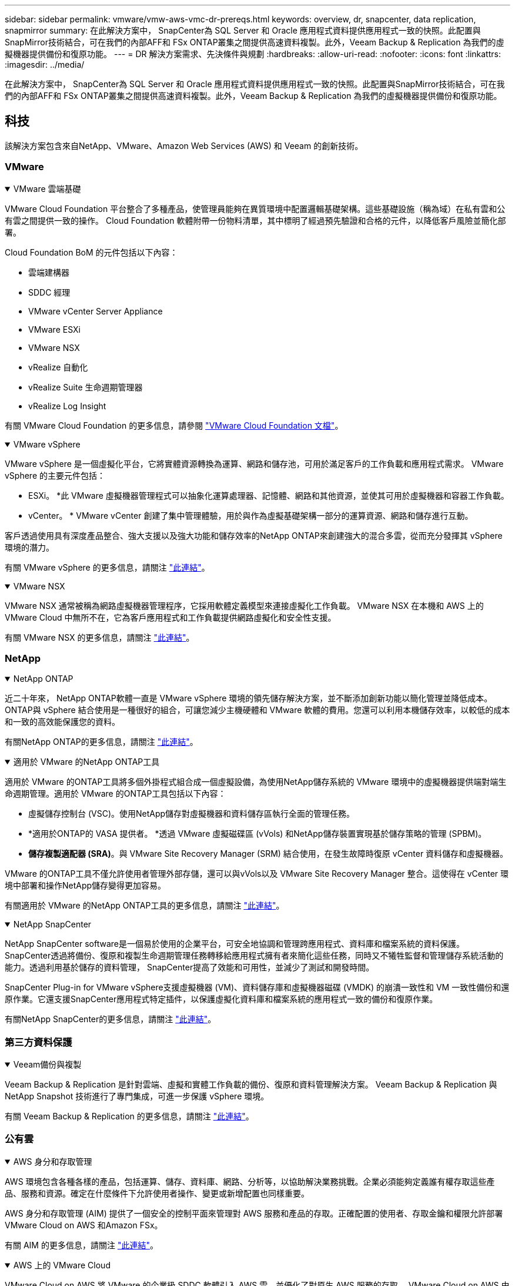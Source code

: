 ---
sidebar: sidebar 
permalink: vmware/vmw-aws-vmc-dr-prereqs.html 
keywords: overview, dr, snapcenter, data replication, snapmirror 
summary: 在此解決方案中， SnapCenter為 SQL Server 和 Oracle 應用程式資料提供應用程式一致的快照。此配置與SnapMirror技術結合，可在我們的內部AFF和 FSx ONTAP叢集之間提供高速資料複製。此外，Veeam Backup & Replication 為我們的虛擬機器提供備份和復原功能。 
---
= DR 解決方案需求、先決條件與規劃
:hardbreaks:
:allow-uri-read: 
:nofooter: 
:icons: font
:linkattrs: 
:imagesdir: ../media/


[role="lead"]
在此解決方案中， SnapCenter為 SQL Server 和 Oracle 應用程式資料提供應用程式一致的快照。此配置與SnapMirror技術結合，可在我們的內部AFF和 FSx ONTAP叢集之間提供高速資料複製。此外，Veeam Backup & Replication 為我們的虛擬機器提供備份和復原功能。



== 科技

該解決方案包含來自NetApp、VMware、Amazon Web Services (AWS) 和 Veeam 的創新技術。



=== VMware

.VMware 雲端基礎
[%collapsible%open]
====
VMware Cloud Foundation 平台整合了多種產品，使管理員能夠在異質環境中配置邏輯基礎架構。這些基礎設施（稱為域）在私有雲和公有雲之間提供一致的操作。  Cloud Foundation 軟體附帶一份物料清單，其中標明了經過預先驗證和合格的元件，以降低客戶風險並簡化部署。

Cloud Foundation BoM 的元件包括以下內容：

* 雲端建構器
* SDDC 經理
* VMware vCenter Server Appliance
* VMware ESXi
* VMware NSX
* vRealize 自動化
* vRealize Suite 生命週期管理器
* vRealize Log Insight


有關 VMware Cloud Foundation 的更多信息，請參閱 https://docs.vmware.com/en/VMware-Cloud-Foundation/index.html["VMware Cloud Foundation 文檔"^]。

====
.VMware vSphere
[%collapsible%open]
====
VMware vSphere 是一個虛擬化平台，它將實體資源轉換為運算、網路和儲存池，可用於滿足客戶的工作負載和應用程式需求。  VMware vSphere 的主要元件包括：

* ESXi。 *此 VMware 虛擬機器管理程式可以抽象化運算處理器、記憶體、網路和其他資源，並使其可用於虛擬機器和容器工作負載。
* vCenter。 *  VMware vCenter 創建了集中管理體驗，用於與作為虛擬基礎架構一部分的運算資源、網路和儲存進行互動。


客戶透過使用具有深度產品整合、強大支援以及強大功能和儲存效率的NetApp ONTAP來創建強大的混合多雲，從而充分發揮其 vSphere 環境的潛力。

有關 VMware vSphere 的更多信息，請關注 https://docs.vmware.com/en/VMware-vSphere/index.html["此連結"^]。

====
.VMware NSX
[%collapsible%open]
====
VMware NSX 通常被稱為網路虛擬機器管理程序，它採用軟體定義模型來連接虛擬化工作負載。  VMware NSX 在本機和 AWS 上的 VMware Cloud 中無所不在，它為客戶應用程式和工作負載提供網路虛擬化和安全性支援。

有關 VMware NSX 的更多信息，請關注 https://docs.vmware.com/en/VMware-NSX-T-Data-Center/index.html["此連結"^]。

====


=== NetApp

.NetApp ONTAP
[%collapsible%open]
====
近二十年來， NetApp ONTAP軟體一直是 VMware vSphere 環境的領先儲存解決方案，並不斷添加創新功能以簡化管理並降低成本。ONTAP與 vSphere 結合使用是一種很好的組合，可讓您減少主機硬體和 VMware 軟體的費用。您還可以利用本機儲存效率，以較低的成本和一致的高效能保護您的資料。

有關NetApp ONTAP的更多信息，請關注 https://docs.vmware.com/en/VMware-Cloud-on-AWS/index.html["此連結"^]。

====
.適用於 VMware 的NetApp ONTAP工具
[%collapsible%open]
====
適用於 VMware 的ONTAP工具將多個外掛程式組合成一個虛擬設備，為使用NetApp儲存系統的 VMware 環境中的虛擬機器提供端對端生命週期管理。適用於 VMware 的ONTAP工具包括以下內容：

* 虛擬儲存控制台 (VSC)。使用NetApp儲存對虛擬機器和資料儲存區執行全面的管理任務。
* *適用於ONTAP的 VASA 提供者。 *透過 VMware 虛擬磁碟區 (vVols) 和NetApp儲存裝置實現基於儲存策略的管理 (SPBM)。
* *儲存複製適配器 (SRA)*。與 VMware Site Recovery Manager (SRM) 結合使用，在發生故障時復原 vCenter 資料儲存和虛擬機器。


VMware 的ONTAP工具不僅允許使用者管理外部存儲，還可以與vVols以及 VMware Site Recovery Manager 整合。這使得在 vCenter 環境中部署和操作NetApp儲存變得更加容易。

有關適用於 VMware 的NetApp ONTAP工具的更多信息，請關注 https://docs.netapp.com/us-en/ontap-tools-vmware-vsphere/index.html["此連結"^]。

====
.NetApp SnapCenter
[%collapsible%open]
====
NetApp SnapCenter software是一個易於使用的企業平台，可安全地協調和管理跨應用程式、資料庫和檔案系統的資料保護。SnapCenter透過將備份、復原和複製生命週期管理任務轉移給應用程式擁有者來簡化這些任務，同時又不犧牲監督和管理儲存系統活動的能力。透過利用基於儲存的資料管理， SnapCenter提高了效能和可用性，並減少了測試和開發時間。

SnapCenter Plug-in for VMware vSphere支援虛擬機器 (VM)、資料儲存庫和虛擬機器磁碟 (VMDK) 的崩潰一致性和 VM 一致性備份和還原作業。它還支援SnapCenter應用程式特定插件，以保護虛擬化資料庫和檔案系統的應用程式一致的備份和復原作業。

有關NetApp SnapCenter的更多信息，請關注 https://docs.netapp.com/us-en/snapcenter/["此連結"^]。

====


=== 第三方資料保護

.Veeam備份與複製
[%collapsible%open]
====
Veeam Backup & Replication 是針對雲端、虛擬和實體工作負載的備份、復原和資料管理解決方案。  Veeam Backup & Replication 與NetApp Snapshot 技術進行了專門集成，可進一步保護 vSphere 環境。

有關 Veeam Backup & Replication 的更多信息，請關注 https://www.veeam.com/vm-backup-recovery-replication-software.html["此連結"^]。

====


=== 公有雲

.AWS 身分和存取管理
[%collapsible%open]
====
AWS 環境包含各種各樣的產品，包括運算、儲存、資料庫、網路、分析等，以協助解決業務挑戰。企業必須能夠定義誰有權存取這些產品、服務和資源。確定在什麼條件下允許使用者操作、變更或新增配置也同樣重要。

AWS 身分和存取管理 (AIM) 提供了一個安全的控制平面來管理對 AWS 服務和產品的存取。正確配置的使用者、存取金鑰和權限允許部署 VMware Cloud on AWS 和Amazon FSx。

有關 AIM 的更多信息，請關注 https://docs.aws.amazon.com/iam/index.html["此連結"^]。

====
.AWS 上的 VMware Cloud
[%collapsible%open]
====
VMware Cloud on AWS 將 VMware 的企業級 SDDC 軟體引入 AWS 雲，並優化了對原生 AWS 服務的存取。  VMware Cloud on AWS 由 VMware Cloud Foundation 提供支持，整合了 VMware 的運算、儲存和網路虛擬化產品（VMware vSphere、VMware vSAN 和 VMware NSX）以及經過最佳化可在專用、彈性、裸機 AWS 基礎架構上執行的 VMware vCenter Server 管理。

有關 VMware Cloud on AWS 的更多信息，請關注 https://docs.vmware.com/en/VMware-Cloud-on-AWS/index.html["此連結"^]。

====
.Amazon FSx ONTAP
[%collapsible%open]
====
Amazon FSx ONTAP是一款功能齊全、完全託管的ONTAP系統，可作為原生 AWS 服務使用。它基於NetApp ONTAP構建，提供熟悉的功能，同時提供完全託管雲端服務的簡單性。

Amazon FSx ONTAP為多種運算類型提供多重協定支持，包括公有雲或本地的 VMware。  Amazon FSx ONTAP現已可用於客戶連接用例和技術預覽版中的 NFS 資料存儲，它允許企業利用其本地環境和雲端中的熟悉功能。

有關Amazon FSx ONTAP的更多信息，請關注 https://aws.amazon.com/fsx/netapp-ontap/["此連結"]。

====


== 概述 - AWS 客戶連接儲存災難復原

本節提供的說明可協助使用者驗證、設定和確認其內部部署和雲端環境是否可與NetApp和 VMware 一起使用。具體來說，該解決方案專注於 VMware 用戶端連線用例，其中在本地使用ONTAP AFF ，在雲端使用 VMware Cloud 和 AWS FSx ONTAP 。此解決方案透過兩個應用程式進行演示：災難復原場景中的 Oracle 和 MS SQL。

.技能和知識
[%collapsible%open]
====
存取Google Cloud NetApp Volumes for AWS 需要以下技能和資訊：

* 造訪並了解您的 VMware 和ONTAP本機環境。
* 造訪並了解 VMware Cloud 和 AWS。
* 存取並了解 AWS 和Amazon FSx ONTAP。
* 了解您的 SDDC 和 AWS 資源。
* 了解本地資源和雲端資源之間的網路連線。
* 了解災難復原場景的工作知識。
* 了解在 VMware 上部署的應用程式的工作知識。


====
.行政
[%collapsible%open]
====
無論是與本地資源還是雲端中的資源進行交互，使用者和管理員都必須具有根據其權利在需要的時間和地點配置這些資源的能力和權利。您的內部部署系統（包括ONTAP和 VMware）以及雲端資源（包括 VMware Cloud 和 AWS）的角色和權限之間的互動對於成功部署混合雲至關重要。

必須執行下列管理任務才能使用 VMware 和ONTAP內部部署以及 VMware Cloud on AWS 和 FSx ONTAP建置 DR 解決方案。

* 角色和帳號可提供以下內容：
+
** ONTAP儲存資源
** VMware 虛擬機器、資料儲存區等
** AWS VPC 和安全群組


* 配置本機 VMware 環境和ONTAP
* VMware 雲端環境
* Amazon for FSx ONTAP檔案系統
* 您的本機環境與 AWS 之間的連接
* 您的 AWS VPC 的連接


====
.本地
[%collapsible%open]
====
VMware 虛擬環境包括 ESXi 主機、VMware vCenter Server、NSX 網路和其他元件的許可，如下圖所示。所有組件的許可方式均不同，因此了解底層組件如何消耗可用的許可容量非常重要。

image:dr-vmc-aws-002.png["此圖顯示輸入/輸出對話框或表示書面內容"]

.ESXi 主機
[%collapsible%open]
=====
VMware 環境中的運算主機使用 ESXi 部署。當使用 vSphere 以各種容量層級進行授權時，虛擬機器可以利用每個主機上的實體 CPU 和適用的授權功能。

=====
.VMware vCenter
[%collapsible%open]
=====
管理 ESXi 主機和儲存是 vCenter Server 為 VMware 管理員提供的眾多功能之一。從 VMware vCenter 7.0 開始，VMware vCenter 有三個版本可用，具體取決於授權：

* vCenter Server 基本功能
* vCenter Server 基礎
* vCenter Server 標準版


=====
.VMware NSX
[%collapsible%open]
=====
VMware NSX 為管理員提供了啟用進階功能所需的彈性。根據獲得許可的 NSX-T 版本的版本啟用不同的功能：

* 專業的
* 先進的
* 企業升級版
* 遠端辦公室/分支機構


=====
.NetApp ONTAP
[%collapsible%open]
=====
NetApp ONTAP授權是指管理員如何存取NetApp儲存體中的各種功能和特性。許可證是一個或多個軟體權利的記錄。安裝許可證金鑰（也稱為許可證代碼）可讓您在儲存系統上使用某些功能或服務。例如， ONTAP透過授權支援所有主要的業界標準用戶端協定（NFS、SMB、FC、FCoE、iSCSI 和 NVMe/FC）。

Data ONTAP功能許可證以套件的形式發放，每個套件包含多個功能或單一功能。軟體包需要許可證密鑰，安裝密鑰後，您便可以存取軟體包中的所有功能。

許可證類型如下：

* *節點鎖定許可證。 *安裝節點鎖定許可證可使節點獲得許可的功能。為了使叢集能夠使用許可的功能，必須至少有一個節點獲得該功能的許可。
* *主/站點許可證。 *主許可證或站點許可證不與特定係統序號綁定。當您安裝網站授權時，叢集中的所有節點都有權使用授權的功能。
* *演示/臨時許可證。 *演示或臨時許可證將在一定時間後過期。此許可證使您無需購買授權即可嘗試某些軟體功能。
* *容量許可證（僅限ONTAP Select和FabricPool ）。 * ONTAP Select實例根據使用者想要管理的資料量進行許可。從ONTAP 9.4 開始， FabricPool需要容量授權才能與第三方儲存層（例如 AWS）一起使用。


=====
.NetApp SnapCenter
[%collapsible%open]
=====
SnapCenter需要多個許可證才能啟用資料保護操作。您安裝的SnapCenter授權類型取決於您的儲存環境和您想要使用的功能。 SnapCenter標準授權可保護應用程式、資料庫、檔案系統和虛擬機器。在將儲存系統新增至SnapCenter之前，必須安裝一個或多個SnapCenter授權。

若要啟用對應用程式、資料庫、檔案系統和虛擬機器的保護，您必須在FAS或AFF儲存系統上安裝基於標準控制器的許可證，或在ONTAP Select和Cloud Volumes ONTAP平台上安裝基於標準容量的許可證。

請參閱此解決方案的以下SnapCenter備份先決條件：

* 在本機ONTAP系統上建立的磁碟區和 SMB 共享，用於定位備份資料庫和設定檔。
* 本機ONTAP系統與 AWS 帳戶中的 FSx 或 CVO 之間的SnapMirror關係。用於傳輸包含備份的SnapCenter資料庫和設定檔的快照。
* 安裝在雲端帳戶中的 Windows Server，可以在 EC2 執行個體上，也可以在 VMware Cloud SDDC 中的 VM 上。
* SnapCenter安裝在 VMware Cloud 中的 Windows EC2 執行個體或 VM 上。


=====
.MS SQL
[%collapsible%open]
=====
作為此解決方案驗證的一部分，我們使用 MS SQL 來示範災難復原。

有關 MS SQL 和NetApp ONTAP最佳實踐的更多信息，請關注 https://www.netapp.com/media/8585-tr4590.pdf["此連結"^]。

=====
.甲骨文
[%collapsible%open]
=====
作為此解決方案驗證的一部分，我們使用 ORACLE 來示範災難復原。有關 ORACLE 和NetApp ONTAP最佳實踐的更多信息，請關注 https://docs.netapp.com/us-en/ontap-apps-dbs/oracle/oracle-overview.html["此連結"^]。

=====
.Veeam
[%collapsible%open]
=====
作為此解決方案驗證的一部分，我們使用 Veeam 來演示災難復原。有關 Veeam 和NetApp ONTAP最佳實踐的更多信息，請關注 https://www.veeam.com/wp-netapp-configuration-best-practices-guide.html["此連結"^]。

=====
====
.雲端
[%collapsible%open]
====
.AWS
[%collapsible%open]
=====
您必須能夠執行以下任務：

* 部署和配置域服務。
* 根據給定 VPC 中的應用程式要求部署 FSx ONTAP 。
* 在 AWS Compute 閘道上設定 VMware Cloud 以允許來自 FSx ONTAP的流量。
* 配置 AWS 安全性群組以允許 VMware Cloud on AWS 子網路與部署 FSx ONTAP服務的 AWS VPC 子網路之間進行通訊。


=====
.VMware 雲
[%collapsible%open]
=====
您必須能夠執行以下任務：

* 配置 VMware Cloud on AWS SDDC。


=====
.Cloud Manager 帳戶驗證
[%collapsible%open]
=====
您必須能夠使用NetApp Cloud Manager 部署資源。為了驗證您是否可以，請完成以下任務：

* https://docs.netapp.com/us-en/bluexp-setup-admin/concept-modes.html["註冊 Cloud Central"^]如果你還沒有這樣做的話。
* https://docs.netapp.com/us-en/cloud-manager-setup-admin/task-logging-in.html["登入雲端管理器"^] 。
* https://docs.netapp.com/us-en/cloud-manager-setup-admin/task-setting-up-netapp-accounts.html["設定工作區和用戶"^] 。
* https://docs.netapp.com/us-en/cloud-manager-setup-admin/concept-connectors.html["建立連接器"^] 。


=====
.Amazon FSx ONTAP
[%collapsible%open]
=====
擁有 AWS 帳戶後，您必須能夠執行下列任務：

* 建立一個能夠為NetApp ONTAP檔案系統設定Amazon FSx 的IAM 管理使用者。


=====
====
.配置前提條件
[%collapsible%open]
====
鑑於客戶擁有的不同拓撲結構，本節重點介紹實現從本地到雲端資源的通訊所需的連接埠。

.所需連接埠和防火牆注意事項
[%collapsible%open]
=====
下表描述了整個基礎架構中必須啟用的連接埠。

有關 Veeam Backup & Replication 軟體所需連接埠的更全面列表，請關注 https://helpcenter.veeam.com/docs/backup/vsphere/used_ports.html?zoom_highlight=port+requirements&ver=110["此連結"^]。

有關SnapCenter端口要求的更全面列表，請關注 https://docs.netapp.com/ocsc-41/index.jsp?topic=%2Fcom.netapp.doc.ocsc-isg%2FGUID-6B5E4464-FE9A-4D2A-B526-E6F4298C9550.html["此連結"^]。

下表列出了 Microsoft Windows Server 的 Veeam 連接埠要求。

|===
| 從 | 到 | 協定 | 港口 | 筆記 


| 備份伺服器 | 微軟Windows伺服器 | TCP | 445 | 部署 Veeam Backup & Replication 元件所需的連接埠。 


| 備份代理 |  | TCP | 6160 | Veeam 安裝程式服務所使用的預設連接埠。 


| 備份儲存庫 |  | TCP | 2500 至 3500 | 用作資料傳輸通道和收集日誌檔案的預設連接埠範圍。 


| 掛載伺服器 |  | TCP | 6162 | Veeam Data Mover 使用的預設連接埠。 
|===

NOTE: 對於作業使用的每個 TCP 連接，都會指派該範圍內的一個連接埠。

下表列出了 Linux 伺服器的 Veeam 連接埠要求。

|===
| 從 | 到 | 協定 | 港口 | 筆記 


| 備份伺服器 | Linux 伺服器 | TCP | 22 | 用作從控制台到目標 Linux 主機的控制通道的連接埠。 


|  |  | TCP | 6162 | Veeam Data Mover 使用的預設連接埠。 


|  |  | TCP | 2500 至 3500 | 用作資料傳輸通道和收集日誌檔案的預設連接埠範圍。 
|===

NOTE: 對於作業使用的每個 TCP 連接，都會指派該範圍內的一個連接埠。

下表列出了 Veeam Backup Server 連接埠要求。

|===
| 從 | 到 | 協定 | 港口 | 筆記 


| 備份伺服器 | vCenter 伺服器 | HTTPS、TCP | 443 | 用於連接到 vCenter Server 的預設連接埠。用作從控制台到目標 Linux 主機的控制通道的連接埠。 


|  | 託管 Veeam Backup & Replication 設定資料庫的 Microsoft SQL Server | TCP | 1443 | 用於與部署 Veeam Backup & Replication 設定資料庫的 Microsoft SQL Server 通訊的連接埠（如果您使用 Microsoft SQL Server 預設執行個體）。 


|  | 具有所有備份伺服器名稱解析功能的 DNS 伺服器 | TCP | 3389 | 用於與 DNS 伺服器通訊的端口 
|===

NOTE: 如果您使用 vCloud Director，請確保在底層 vCenter Server 上開啟連接埠 443。

下表列出了 Veeam Backup Proxy 連接埠要求。

|===
| 從 | 到 | 協定 | 港口 | 筆記 


| 備份伺服器 | 備份代理 | TCP | 6210 | Veeam Backup VSS 整合服務在 SMB 檔案共用備份期間用於取得 VSS 快照的預設連接埠。 


| 備份代理 | vCenter 伺服器 | TCP | 1443 | 可以在 vCenter 設定中自訂的預設 VMware Web 服務連接埠。 
|===
下表列出了SnapCenter連接埠要求。

|===
| 連接埠類型 | 協定 | 港口 | 筆記 


| SnapCenter管理埠 | HTTPS | 8146 | 此連接埠用於SnapCenter客戶端（ SnapCenter用戶）和SnapCenter伺服器之間的通訊。也用於從插件主機到SnapCenter伺服器的通訊。 


| SnapCenter SMCore 通訊端口 | HTTPS | 8043 | 此連接埠用於SnapCenter伺服器與安裝了SnapCenter插件的主機之間的通訊。 


| Windows 插件主機，安裝 | TCP | 135，445 | 這些連接埠用於SnapCenter伺服器和安裝插件的主機之間的通訊。安裝後可以關閉連接埠。此外，Windows Instrumentation Services 會搜尋連接埠 49152 至 65535，這些連接埠必須處於開啟狀態。 


| Linux 插件主機，安裝 | SSH | 22 | 這些連接埠用於SnapCenter伺服器和安裝插件的主機之間的通訊。  SnapCenter使用這些連接埠將插件包二進位檔案複製到 Linux 插件主機。 


| 適用於 Windows/Linux 的SnapCenter插件包 | HTTPS | 8145 | 此連接埠用於 SMCore 與安裝了SnapCenter插件的主機之間的通訊。 


| VMware vSphere vCenter Server 連接埠 | HTTPS | 443 | 此連接埠用於 Vmware vSphere 的SnapCenter插件和 vCenter 伺服器之間的通訊。 


| 適用於 VMware vSphere 連接埠的SnapCenter插件 | HTTPS | 8144 | 此連接埠用於與 vCenter vSphere Web 用戶端和SnapCenter伺服器進行通訊。 
|===
=====
====


== 聯網

此解決方案需要從本機ONTAP叢集到 AWS FSx ONTAP互連叢集網路位址成功通訊才能執行NetApp SyncMirror操作。此外，Veeam 備份伺服器必須能夠存取 AWS S3 儲存桶。除了使用網路傳輸之外，還可以使用現有的 VPN 或 Direct Connect 連結作為 S3 儲存桶的私人連結。

.現場
[%collapsible%open]
====
ONTAP支援用於虛擬化的所有主要儲存協議，包括 iSCSI、光纖通道 (FC)、乙太網路光纖通道 (FCoE) 或用於 SAN 環境的光纖通道非揮發性記憶體快速協定 (NVMe/FC)。 ONTAP也支援 NFS（v3 和 v4.1）以及 SMB 或 S3 用於客戶機連線。您可以自由選擇最適合您環境的協議，並且可以根據需要在單一系統上組合協議。例如，您可以使用一些 iSCSI LUN 或來賓共用來增強 NFS 資料儲存的一般用途。

該解決方案利用 NFS 資料存儲作為來賓 VMDK 的本地資料存儲，並利用 iSCSI 和 NFS 作為來賓應用程式資料的資料儲存。

.客戶端網路
[%collapsible%open]
=====
VMkernel 網路連接埠和軟體定義網路為 ESXi 主機提供連接，使它們能夠與 VMware 環境以外的元素進行通訊。連接取決於所使用的 VMkernel 介面的類型。

對於此解決方案，配置了以下 VMkernel 介面：

* 管理
* vMotion
* NFS
* iSCSI


=====
.已設定的儲存網絡
[%collapsible%open]
=====
LIF（邏輯介面）代表叢集中節點的網路存取點。這允許與儲存客戶端存取的資料的儲存虛擬機器進行通訊。您可以在叢集透過網路傳送和接收通訊的連接埠上設定 LIF。

對於此解決方案，LIF 配置為以下儲存協定：

* NFS
* iSCSI


=====
====
.雲端連線選項
[%collapsible%open]
====
客戶在將其本地環境連接到雲端資源時有很多選擇，包括部署 VPN 或 Direct Connect 拓撲。

.虛擬私人網路（VPN）
[%collapsible%open]
=====
VPN（虛擬私人網路）通常用於建立基於互聯網或私人 MPLS 網路的安全 IPSec 隧道。 VPN 易於設置，但缺乏可靠性（如果基於互聯網）和速度。端點可以在 AWS VPC 或 VMware Cloud SDDC 處終止。對於此災難復原解決方案，我們從本機網路建立了到 AWS FSx ONTAP的連線。因此，它可以在 FSx ONTAP連接的 AWS VPC（虛擬專用網關或傳輸網關）終止。

VPN 設定可以基於路由或基於策略。透過基於路由的設置，端點會自動交換路由，並且設定會學習到新建立的子網路的路由。使用基於策略的設置，您必須定義本機和遠端子網，並且當新增子網路並允許其在 IPSec 隧道中通訊時，您必須更新路由。


NOTE: 如果未在預設閘道上建立 IPSec VPN 隧道，則必須透過本機 VPN 隧道端點在路由表中定義遠端網路路由。

下圖描述了典型的 VPN 連線選項。

image:dr-vmc-aws-003.png["此圖顯示輸入/輸出對話框或表示書面內容"]

=====
.直接連接
[%collapsible%open]
=====
Direct Connect 提供到 AWS 網路的專用連結。專用連線使用 1Gbps、10Gbps 或 100Gbps 乙太網路連接埠建立到 AWS 的連結。 AWS Direct Connect 合作夥伴使用他們自己與 AWS 之間預先建立的網站連結提供託管連接，速度從 50Mbps 到 10Gbps。預設情況下，流量未加密。但是，可以選擇使用 MACsec 或 IPsec 來保護流量。  MACsec 提供第 2 層加密，而 IPsec 提供第 3 層加密。  MACsec 透過隱藏正在通訊的裝置來提供更好的安全性。

客戶必須將其路由器裝置放置在 AWS Direct Connect 位置。若要進行此項設置，您可以使用 AWS 合作夥伴網路 (APN)。在此路由器和 AWS 路由器之間建立了實體連線。若要在 VPC 上啟用對 FSx ONTAP 的訪問，您必須擁有私有虛擬介面或從 Direct Connect 到 VPC 的中轉虛擬介面。使用私有虛擬接口，Direct Connect 到 VPC 連接的可擴充性受到限制。

下圖描述了直接連接介面選項。

image:dr-vmc-aws-004.png["此圖顯示輸入/輸出對話框或表示書面內容"]

=====
.中轉網關
[%collapsible%open]
=====
傳輸閘道是一種區域級構造，可提高區域內 Direct Connect 到 VPC 連線的可擴充性。如果需要跨區域連接，則中轉網關必須是對等的。欲了解更多信息，請查看 https://docs.aws.amazon.com/directconnect/latest/UserGuide/Welcome.html["AWS Direct Connect 文檔"^]。

=====
====
.雲端網路注意事項
[%collapsible%open]
====
在雲端中，底層網路基礎設施由雲端服務供應商管理，而客戶必須管理 AWS 中的 VPC 網路、子網路、路由表等。他們還必須管理計算邊緣的 NSX 網路段。  SDDC 將外部 VPC 和 Transit Connect 的路由分組。

當在連接到 VMware Cloud 的 VPC 上部署具有多可用區可用性的 FSx ONTAP時，iSCSI 流量會收到必要的路由表更新以實現通訊。預設情況下，對於多可用區部署，沒有從 VMware Cloud 到所連接 VPC 上的 FSx ONTAP NFS/SMB 子網路的可用路由。為了定義該路由，我們使用了 VMware Cloud SDDC 群組（它是 VMware 管理的傳輸網關），以允許同一區域內的 VMware Cloud SDDC 以及外部 VPC 和其他傳輸網關之間的通訊。


NOTE: 使用傳輸網關會產生資料傳輸成本。有關特定區域的費用詳情，請參閱 https://aws.amazon.com/transit-gateway/pricing/["此連結"^]。

VMware Cloud SDDC 可以部署在單一可用區中，就像擁有單一資料中心一樣。還提供延伸叢集選項，類似於NetApp MetroCluster解決方案，可在可用區域發生故障時提供更高的可用性並減少停機時間。

為了最大限度地降低資料傳輸成本，請將 VMware Cloud SDDC 和 AWS 執行個體或服務保留在相同可用區域。最好與可用區域 ID 匹配而不是與名稱匹配，因為 AWS 提供了特定於帳戶的 AZ 順序列表，以將負載分散到可用區域之間。例如，一個帳戶（US-East-1a）可能指向 AZ ID 1，而另一個帳戶（US-East-1c）可能指向 AZ ID 1。可用區域 ID 可以透過多種方式檢索。在以下範例中，我們從 VPC 子網路中檢索了 AZ ID。

image:dr-vmc-aws-005.png["此圖顯示輸入/輸出對話框或表示書面內容"]

在 VMware Cloud SDDC 中，網路由 NSX 管理，處理南北流量上行鏈路連接埠的邊緣閘道器（Tier-0 路由器）連接到 AWS VPC。計算網關和管理網關（Tier-1 路由器）處理東西向流量。如果邊緣的上行鏈路連接埠使用率過高，您可以建立流量群組以與特定主機 IP 或子網路關聯。建立流量組會建立額外的邊緣節點來分離流量。檢查 https://docs.vmware.com/en/VMware-Cloud-on-AWS/services/com.vmware.vmc-aws-networking-security/GUID-306D3EDC-F94E-4216-B306-413905A4A784.html["VMware 文件"^]使用多邊緣設定所需的最少 vSphere 主機數量。

.客戶端網路
[%collapsible%open]
=====
當您設定 VMware Cloud SDDC 時，VMKernel 連接埠已配置完畢並可供使用。  VMware 管理這些端口，無需進行任何更新。

下圖描述了主機 VMKernel 資訊範例。

image:dr-vmc-aws-006.png["此圖顯示輸入/輸出對話框或表示書面內容"]

=====
.已設定的儲存網路（iSCSI、NFS）
[%collapsible%open]
=====
對於 VM 客戶儲存網絡，我們通常會建立連接埠組。使用 NSX，我們建立在 vCenter 上作為連接埠群組使用的段。由於儲存網路位於可路由子網路中，因此即使不建立單獨的網路段，您也可以使用預設 NIC 存取 LUN 或掛載 NFS 匯出。為了分離儲存流量，您可以建立額外的段、定義規則並控制這些段上的 MTU 大小。為了提供容錯能力，最好至少有兩個專用於儲存網路的段。正如我們之前提到的，如果上行鏈路頻寬成為問題，您可以建立流量組並分配 IP 前綴和網關來執行基於來源的路由。

我們建議將 DR SDDC 中的段與來源環境進行匹配，以防止在故障轉移期間猜測映射網路段。

=====
.安全群組
[%collapsible%open]
=====
許多安全選項可在 AWS VPC 和 VMware Cloud SDDC 網路上提供安全通訊。在 VMware Cloud SDDC 網路中，您可以使用 NSX 追蹤流來識別路徑，包括所使用的規則。然後，您可以使用 VPC 網路上的網路分析器來識別流過程中消耗的路徑，包括路由表、安全群組和網路存取控制清單。

=====
====


== 儲存

NetApp AFF A 系列系統提供高效能儲存基礎架構和靈活的資料管理選項，這些選項支援雲，可滿足各種企業場景的需求。在此解決方案中，我們使用ONTAP AFF A300作為主要的內部部署儲存系統。

該解決方案採用了NetApp ONTAP以及ONTAP Tools for VMware 和SnapCenter ，以提供與 VMware vSphere 緊密整合的全面管理和應用程式備份功能。

.本地
[%collapsible%open]
====
我們使用ONTAP儲存作為託管虛擬機器及其 VMDK 檔案的 VMware 資料儲存。 VMware 支援多種用於連接資料儲存的儲存協議，並且在此解決方案中，我們使用 NFS 磁碟區作為 ESXi 主機上的資料儲存。但是， ONTAP儲存系統支援 VMware 支援的所有協定。

下圖描述了 VMware 儲存選項。

image:dr-vmc-aws-007.png["此圖顯示輸入/輸出對話框或表示書面內容"]

ONTAP磁碟區用於我們的應用程式虛擬機器的 iSCSI 和 NFS 客戶連線儲存。我們對應用程式資料使用了以下儲存協定：

* 用於來賓連線的 Oracle 資料庫檔案的 NFS 磁碟區。
* 用於連接 Microsoft SQL Server 資料庫和交易日誌的來賓的 iSCSI LUN。


|===
| 作業系統 | 資料庫類型 | 儲存協定 | 卷描述 


| Windows 伺服器 2019 | SQL 伺服器 2019 | iSCSI | 資料庫檔案 


|  |  | iSCSI | 紀錄檔案 


| Oracle Linux 8.5 | Oracle 19c | NFS | Oracle 二進位文件 


|  |  | NFS | Oracle 數據 


|  |  | NFS | Oracle 復原文件 
|===
我們也使用ONTAP儲存作為主 Veeam 備份儲存庫以及SnapCenter資料庫備份的備份目標。

* Veeam 備份儲存庫的 SMB 共用。
* SMB 共享作為SnapCenter資料庫備份的目標。


====
.雲端儲存
[%collapsible%open]
====
該解決方案包括 VMware Cloud on AWS，用於託管作為故障轉移過程的一部分復原的虛擬機器。截至撰寫本文時，VMware 支援託管 VM 和 VMDK 的資料儲存的 vSAN 儲存。

FSx ONTAP用作使用SnapCenter和SyncMirror鏡像的應用程式資料的二級儲存。作為故障轉移過程的一部分，FSx ONTAP叢集轉換為主存儲，資料庫應用程式可以恢復在 FSx 儲存叢集上運行的正常運作。

.Amazon FSx ONTAP設定
[%collapsible%open]
=====
若要使用 Cloud Manager 部署 AWS FSx ONTAP ，請依照下列說明操作 https://docs.netapp.com/us-en/cloud-manager-fsx-ontap/start/task-getting-started-fsx.html["此連結"^]。

部署 FSx ONTAP後，將內部ONTAP實例拖曳到 FSx ONTAP中以開始磁碟區的複製設定。

下圖描述了我們的 FSx ONTAP環境。

image:dr-vmc-aws-008.png["此圖顯示輸入/輸出對話框或表示書面內容"]

=====
.建立網路介面
[%collapsible%open]
=====
FSx ONTAP具有預先配置的網路接口，可用於 iSCSI、NFS、SMB 和叢集間網路。

=====
.虛擬機器資料儲存區
[%collapsible%open]
=====
VMware Cloud SDDC 隨附兩個 VSAN 資料存儲，分別名為 `vsandatastore`和 `workloaddatastore`。我們使用了 `vsandatastore`託管管理虛擬機，且存取權限僅限於 cloudadmin 憑證。對於工作負載，我們使用 `workloaddatastore`。

=====
====


== 運算

VMware vSphere 在資料中心和所有主要雲端供應商中提供虛擬化基礎架構。此生態系統非常適合災難復原場景，無論虛擬化運算位於何處都能保持一致。此解決方案在資料中心位置和 AWS 上的 VMware Cloud 中使用 VMware 虛擬化運算資源。

.本地
[%collapsible%open]
====
此解決方案使用執行 VMware vSphere v7.0U3 的 HPE Proliant DL360 Gen 10 伺服器。我們部署了六個運算實例，為我們的 SQL 伺服器和 Oracle 伺服器提供足夠的資源。

我們部署了 10 台執行 SQL Server 2019 且資料庫大小各異的 Windows Server 2019 VM，以及 10 台運行 Oracle 19c 且資料庫大小各異的 Oracle Linux 8.5 VM。

====
.雲端
[%collapsible%open]
====
我們在 VMware Cloud on AWS 中部署了一個具有兩台主機的 SDDC，以提供足夠的資源來運行從主站台復原的虛擬機器。

image:dr-vmc-aws-009.png["此圖顯示輸入/輸出對話框或表示書面內容"]

====


== BlueXP backup and recovery工具

為了將我們的應用程式虛擬機器和資料庫磁碟區故障轉移到在 AWS 中執行的 VMware Cloud Volume 服務，必須安裝和設定SnapCenter Server 和 Veeam Backup and Replication Server 的執行執行個體。故障轉移完成後，也必須設定這些工具以還原正常的備份作業，直到計畫和執行故障還原到內部資料中心。

.部署備份工具
[%collapsible%open]
====
SnapCenter伺服器和 Veeam Backup & Replication 伺服器可以安裝在 VMware Cloud SDDC 中，也可以安裝在與 VMware Cloud 環境具有網路連線的 VPC 中的 EC2 執行個體上。

.SnapCenter伺服器
[%collapsible%open]
=====
SnapCenter software可從NetApp支援網站取得，並可安裝在網域或工作群組中的 Microsoft Windows 系統上。詳細的規劃指南和安裝說明可以在link:https://docs.netapp.com/us-en/snapcenter/install/install_workflow.html["NetApp文件中心"^]。

SnapCenter software可在以下位置找到 https://mysupport.netapp.com["此連結"^]。

=====
.Veeam備份和複製伺服器
[%collapsible%open]
=====
您可以在 AWS 上的 VMware Cloud 中的 Windows 伺服器或 EC2 執行個體上安裝 Veeam Backup & Replication 伺服器。有關詳細的實施指南，請參閱 https://www.veeam.com/documentation-guides-datasheets.html["Veeam 幫助中心技術文檔"^]。

=====
====
.備份工具和配置
[%collapsible%open]
====
安裝後，必須設定SnapCenter和 Veeam Backup & Replication 來執行將資料還原到 VMware Cloud on AWS 所需的任務。

. SnapCenter配置


[]
=====
若要恢復已鏡像到 FSx ONTAP 的應用程式數據，您必須先對本機SnapCenter資料庫執行完整復原。此過程完成後，將重新建立與虛擬機器的通信，並且現在可以使用 FSx ONTAP作為主儲存恢復應用程式備份。

有關在 AWS 中的SnapCenter伺服器上完成的步驟列表，請參閱link:vmw-aws-vmc-guest-storage-dr.html#deploy-secondary-snapcenter["部署輔助 Windows SnapCenter伺服器"]。

=====
.Veeam備份和複製配置
[%collapsible%open]
=====
若要還原已備份至 Amazon S3 儲存空間的虛擬機，必須在 Windows 伺服器上安裝 Veeam Server，並將其設定為與 VMware Cloud、FSx ONTAP和包含原始備份儲存庫的 S3 儲存桶通訊。它還必須在 FSx ONTAP上配置一個新的備份儲存庫，以便在虛擬機器復原後進行新的備份。

有關完成應用程式虛擬機器故障轉移所需步驟的完整列表，請參閱link:vmw-aws-vmc-guest-storage-dr.html#deploy-secondary-veeam["部署輔助 Veeam 備份和複製伺服器"]。

=====
====